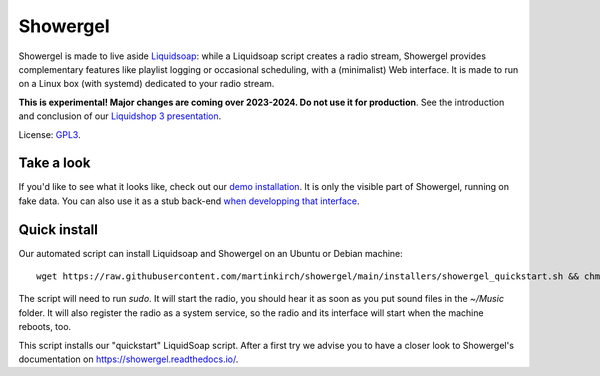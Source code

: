 =========
Showergel
=========

Showergel is made to live aside Liquidsoap_:
while a Liquidsoap script creates a radio stream,
Showergel provides complementary features like playlist logging or occasional
scheduling, with a (minimalist) Web interface.
It is made to run on a Linux box (with systemd) dedicated to your radio stream.

**This is experimental! Major changes are coming over 2023-2024. Do not use it for production**.
See the introduction and conclusion of our `Liquidshop 3 presentation <https://www.youtube.com/watch?v=_STnqvCSzlU>`_.

License: GPL3_.

Take a look
-----------

If you'd like to see what it looks like,
check out our `demo installation <https://showergel.fly.dev>`_.
It is only the visible part of Showergel,
running on fake data.
You can also use it as a stub back-end
`when developping that interface <https://showergel.readthedocs.io/en/latest/installing.html#install-for-front-end-development>`_.


Quick install
-------------

Our automated script can install Liquidsoap and Showergel on an Ubuntu or Debian machine::

    wget https://raw.githubusercontent.com/martinkirch/showergel/main/installers/showergel_quickstart.sh && chmod +x showergel_quickstart.sh && ./showergel_quickstart.sh

The script will need to run `sudo`.
It will start the radio, you should hear it as soon as you put sound files in the `~/Music` folder.
It will also register the radio as a system service, so the radio and its interface will start when the machine reboots, too.

This script installs our "quickstart" LiquidSoap script.
After a first try we advise you to have a closer look to Showergel's documentation on https://showergel.readthedocs.io/. 


.. _Liquidsoap: https://www.liquidsoap.info/
.. _GPL3: https://www.gnu.org/licenses/gpl-3.0.html
